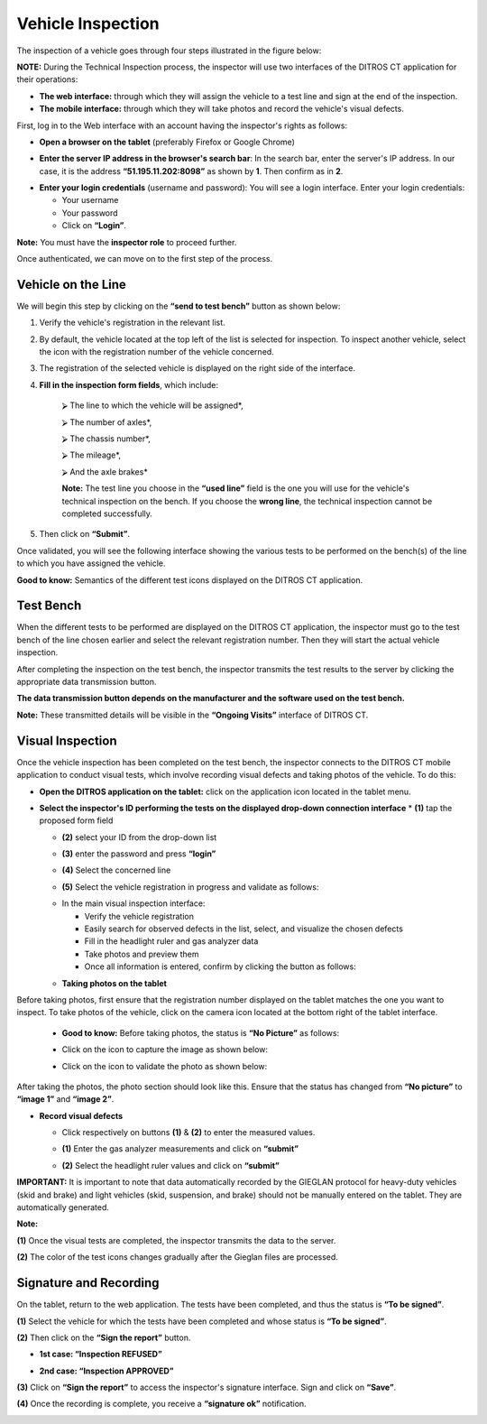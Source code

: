 Vehicle Inspection
++++++++++++++++++

The inspection of a vehicle goes through four steps illustrated in the figure below:

.. image:: ../img/etapesInspection.PNG
    :align: center
    :name: Ongoing Visit List
.. centered:: Inspection Steps

**NOTE:** During the Technical Inspection process, the inspector will use two interfaces of the DITROS CT application for their operations:

* **The web interface:** through which they will assign the vehicle to a test line and sign at the end of the inspection.

* **The mobile interface:** through which they will take photos and record the vehicle's visual defects.

First, log in to the Web interface with an account having the inspector's rights as follows:

* **Open a browser on the tablet** (preferably Firefox or Google Chrome)

.. image:: ../img/navigateur.jpg
    :align: center
    :name: Firefox or Google Chrome Icon
.. centered:: Firefox or Google Chrome Icon

* **Enter the server IP address in the browser's search bar**: In the search bar, enter the server's IP address. In our case, it is the address **“51.195.11.202:8098”** as shown by **1**. Then confirm as in **2**.

.. image:: ../img/connexionAlapp.PNG
    :align: center
    :name: Connecting to the application
.. centered:: Connecting to the application

* **Enter your login credentials** (username and password): You will see a login interface. Enter your login credentials:

  * Your username
  * Your password
  * Click on **“Login”**.

.. image:: ../img/identification.PNG
    :align: center
    :name: Identification
.. centered:: Identification

**Note:** You must have the **inspector role** to proceed further.

Once authenticated, we can move on to the first step of the process.

Vehicle on the Line
===================

We will begin this step by clicking on the **“send to test bench”** button as shown below:

.. image:: ../img/envoieVehicule.PNG
    :align: center
    :name: Sending to the test bench initialization
.. centered:: Sending to the test bench initialization

#. Verify the vehicle's registration in the relevant list.
#. By default, the vehicle located at the top left of the list is selected for inspection. To inspect another vehicle, select the icon with the registration number of the vehicle concerned.
#. The registration of the selected vehicle is displayed on the right side of the interface.
#. **Fill in the inspection form fields**, which include:

    ⮚ The line to which the vehicle will be assigned*,

    ⮚ The number of axles*,

    ⮚ The chassis number*,

    ⮚ The mileage*,

    ⮚ And the axle brakes*

    **Note:** The test line you choose in the **“used line”** field is the one you will use for the vehicle's technical inspection on the bench. If you choose the **wrong line**, the technical inspection cannot be completed successfully.

#. Then click on **“Submit”**.

.. image:: ../img/selectionVehicule.PNG
    :align: center
    :name: Selecting the vehicle to send to the test bench
.. centered:: Selecting the vehicle to send to the test bench

Once validated, you will see the following interface showing the various tests to be performed on the bench(s) of the line to which you have assigned the vehicle.

.. image:: ../img/listeDeTests.PNG
    :align: center
    :name: Tests to be performed
.. centered:: Tests to be performed

**Good to know:** Semantics of the different test icons displayed on the DITROS CT application.

.. image:: ../img/Test1.PNG
    :align: center
    :name: Icon semantics
.. image:: ../img/Test2.PNG
    :align: center
    :name: Icon semantics
.. centered:: Icon semantics

Test Bench
==========

When the different tests to be performed are displayed on the DITROS CT application, the inspector must go to the test bench of the line chosen earlier and select the relevant registration number. Then they will start the actual vehicle inspection.

.. image:: ../img/inspection.PNG
    :align: center
    :name: Example of an inspection equipment dashboard
.. centered:: Example of an inspection equipment dashboard

After completing the inspection on the test bench, the inspector transmits the test results to the server by clicking the appropriate data transmission button.

**The data transmission button depends on the manufacturer and the software used on the test bench.**

**Note:** These transmitted details will be visible in the **“Ongoing Visits”** interface of DITROS CT.

.. image:: ../img/envoieInfos.PNG
    :align: center
    :name: Transmitting information to DISTRO CT
.. centered:: Transmitting information to DISTRO CT

Visual Inspection
=================

Once the vehicle inspection has been completed on the test bench, the inspector connects to the DITROS CT mobile application to conduct visual tests, which involve recording visual defects and taking photos of the vehicle. To do this:

* **Open the DITROS application on the tablet:** click on the application icon located in the tablet menu.

.. image:: ../img/iconeApp.PNG
    :align: center
    :name: DISTRO CT Icon
.. centered:: DISTRO CT Icon

* **Select the inspector's ID performing the tests on the displayed drop-down connection interface**
  * **(1)** tap the proposed form field

  .. image:: ../img/select.PNG
    :align: center

  * **(2)** select your ID from the drop-down list

  .. image:: ../img/choixIdentifiant.PNG
    :align: center

  * **(3)** enter the password and press **“login”**

  .. image:: ../img/Loging.PNG
    :align: center

  * **(4)** Select the concerned line

  .. image:: ../img/choixLigne.PNG
    :align: center

  * **(5)** Select the vehicle registration in progress and validate as follows:

  .. image:: ../img/test_validation.PNG
    :align: center

  * In the main visual inspection interface:

    * Verify the vehicle registration
    * Easily search for observed defects in the list, select, and visualize the chosen defects
    * Fill in the headlight ruler and gas analyzer data
    * Take photos and preview them
    * Once all information is entered, confirm by clicking the button as follows:

  .. image:: ../img/detailsIHM.PNG
    :align: center

  * **Taking photos on the tablet**

Before taking photos, first ensure that the registration number displayed on the tablet matches the one you want to inspect. To take photos of the vehicle, click on the camera icon located at the bottom right of the tablet interface.

  .. image:: ../img/prisePhoto.PNG
    :align: center

  * **Good to know:** Before taking photos, the status is **“No Picture”** as follows:

  .. image:: ../img/statutPhoto.PNG
    :align: center

  * Click on the icon to capture the image as shown below:

  .. image:: ../img/photoVoiture1.PNG
    :align: center

  * Click on the icon to validate the photo as shown below:

  .. image:: ../img/photoVoiture2.PNG
    :align: center
    :name: Photo preview
  .. centered:: Photo preview

After taking the photos, the photo section should look like this. Ensure that the status has changed from **“No picture”** to **“image 1”** and **“image 2”**.

* **Record visual defects**

  .. image:: ../img/defautsVisuels.PNG
    :align: center
    :name: Selecting visual defects
  .. centered:: Selecting visual defects

  * Click respectively on buttons **(1)** & **(2)** to enter the measured values.

  .. image:: ../img/polution_phare.PNG
    :align: center
    :name: Pollution and Headlights
  .. centered:: Pollution and Headlights

  * **(1)** Enter the gas analyzer measurements and click on **“submit”**

  .. image:: ../img/polution.PNG
    :align: center
    :name: Pollution rate measurement
  .. centered:: Pollution rate measurement

  * **(2)** Select the headlight ruler values and click on **“submit”**

  .. image:: ../img/mesurePhare1.PNG
    :align: center
  .. image:: ../img/mesurePhare2.PNG
    :align: center
    :name: Headlight level
  .. centered:: Headlight level

**IMPORTANT:** It is important to note that data automatically recorded by the GIEGLAN protocol for heavy-duty vehicles (skid and brake) and light vehicles (skid, suspension, and brake) should not be manually entered on the tablet. They are automatically generated.

**Note:**

**(1)** Once the visual tests are completed, the inspector transmits the data to the server.

**(2)** The color of the test icons changes gradually after the Gieglan files are processed.

.. image:: ../img/changementIcone.PNG
    :align: center
    :name: Icon color change
.. centered:: Icon color change

Signature and Recording
=======================

On the tablet, return to the web application. The tests have been completed, and thus the status is **“To be signed”**.

**(1)** Select the vehicle for which the tests have been completed and whose status is **“To be signed”**.

**(2)** Then click on the **“Sign the report”** button.

* **1st case: “Inspection REFUSED”**

.. image:: ../img/inspectionRefusee.PNG
    :align: center
    :name: Inspection refused
.. centered:: Inspection refused

* **2nd case: “Inspection APPROVED”**

.. image:: ../img/inspectionAcceptee.PNG
    :align: center
    :name: Inspection approved
.. centered:: Inspection approved

**(3)** Click on **“Sign the report”** to access the inspector's signature interface. Sign and click on **“Save”**.

.. image:: ../img/signature.PNG
    :align: center
    :name: Inspector's signature space
.. centered:: Inspector's signature space

**(4)** Once the recording is complete, you receive a **“signature ok”** notification.

.. image:: ../img/signatureOk.PNG
    :align: center
    :name: Signature confirmation
.. centered:: Signature confirmation
